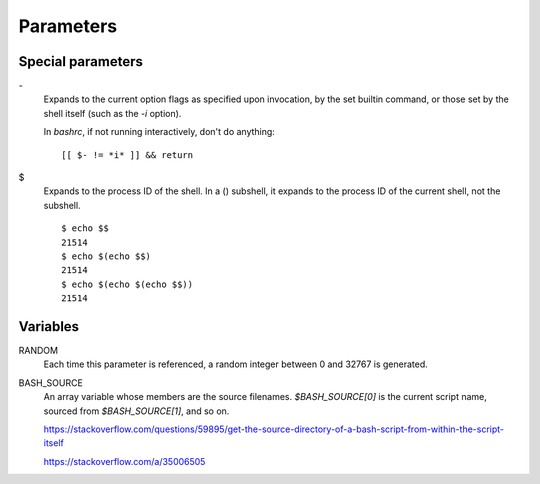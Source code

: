 Parameters
==========

Special parameters
------------------

\-
    Expands to the current option flags as specified upon invocation, by the
    set builtin command, or those set by the shell itself (such as the *-i*
    option).

    In *bashrc*, if not running interactively, don't do anything:
    ::

        [[ $- != *i* ]] && return
        
\$
    Expands to the process ID of the shell.  In a () subshell, it expands to
    the process ID of the current shell, not the subshell.

    ::

        $ echo $$
        21514
        $ echo $(echo $$)
        21514
        $ echo $(echo $(echo $$))
        21514


Variables
---------

RANDOM
    Each time this parameter is referenced, a random integer between 0 and
    32767 is generated.
     
BASH_SOURCE
    An array variable whose members are the source filenames. `$BASH_SOURCE[0]`
    is the current script name, sourced from `$BASH_SOURCE[1]`, and so on.

    https://stackoverflow.com/questions/59895/get-the-source-directory-of-a-bash-script-from-within-the-script-itself

    https://stackoverflow.com/a/35006505

